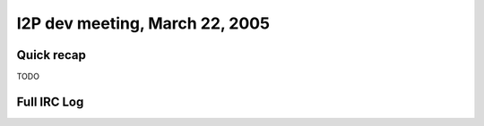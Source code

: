 I2P dev meeting, March 22, 2005
===============================

Quick recap
-----------

TODO

Full IRC Log
------------
